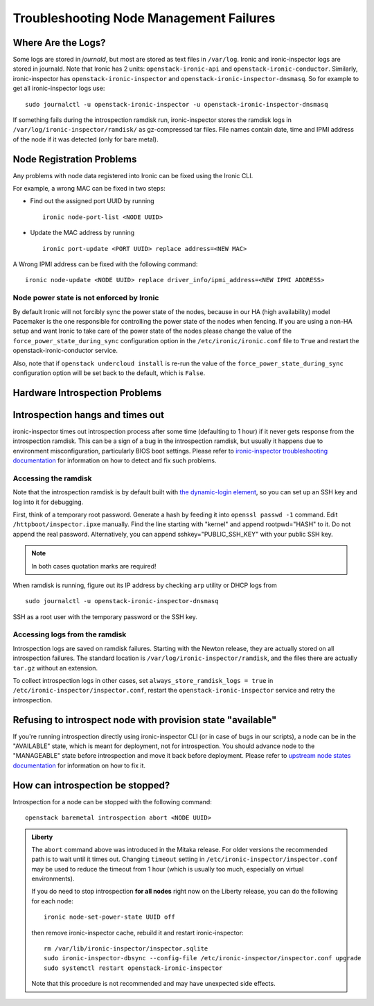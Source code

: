 Troubleshooting Node Management Failures
----------------------------------------

Where Are the Logs?
^^^^^^^^^^^^^^^^^^^

Some logs are stored in *journald*, but most are stored as text files in
``/var/log``.  Ironic and ironic-inspector logs are stored in journald. Note
that Ironic has 2 units: ``openstack-ironic-api`` and
``openstack-ironic-conductor``. Similarly, ironic-inspector has
``openstack-ironic-inspector`` and ``openstack-ironic-inspector-dnsmasq``.  So
for example to get all ironic-inspector logs use::

    sudo journalctl -u openstack-ironic-inspector -u openstack-ironic-inspector-dnsmasq

If something fails during the introspection ramdisk run, ironic-inspector
stores the ramdisk logs in ``/var/log/ironic-inspector/ramdisk/`` as
gz-compressed tar files. File names contain date, time and IPMI address of the
node if it was detected (only for bare metal).

.. _node_registration_problems:

Node Registration Problems
^^^^^^^^^^^^^^^^^^^^^^^^^^

Any problems with node data registered into Ironic can be fixed using the
Ironic CLI.

For example, a wrong MAC can be fixed in two steps:

* Find out the assigned port UUID by running
  ::

    ironic node-port-list <NODE UUID>

* Update the MAC address by running
  ::

    ironic port-update <PORT UUID> replace address=<NEW MAC>

A Wrong IPMI address can be fixed with the following command::

    ironic node-update <NODE UUID> replace driver_info/ipmi_address=<NEW IPMI ADDRESS>

Node power state is not enforced by Ironic
~~~~~~~~~~~~~~~~~~~~~~~~~~~~~~~~~~~~~~~~~~

By default Ironic will not forcibly sync the power state of the nodes,
because in our HA (high availability) model Pacemaker is the
one responsible for controlling the power state of the nodes
when fencing.  If you are using a non-HA setup and want Ironic
to take care of the power state of the nodes please change the
value of the ``force_power_state_during_sync`` configuration option
in the ``/etc/ironic/ironic.conf`` file to ``True`` and restart the
openstack-ironic-conductor service.

Also, note that if ``openstack undercloud install`` is re-run the value of
the ``force_power_state_during_sync`` configuration option will be set back to
the default, which is ``False``.


.. _introspection_problems:

Hardware Introspection Problems
^^^^^^^^^^^^^^^^^^^^^^^^^^^^^^^

Introspection hangs and times out
^^^^^^^^^^^^^^^^^^^^^^^^^^^^^^^^^

ironic-inspector times out introspection process after some time (defaulting to
1 hour) if it never gets response from the introspection ramdisk.  This can be
a sign of a bug in the introspection ramdisk, but usually it happens due to
environment misconfiguration, particularly BIOS boot settings. Please refer to
`ironic-inspector troubleshooting documentation`_ for information on how to
detect and fix such problems.

Accessing the ramdisk
~~~~~~~~~~~~~~~~~~~~~

Note that the introspection ramdisk is by default built with `the
dynamic-login element`_, so you can set up an SSH key and log into it for
debugging.

First, think of a temporary root password. Generate a hash by feeding it
into ``openssl passwd -1`` command. Edit ``/httpboot/inspector.ipxe``
manually. Find the line starting with "kernel" and append rootpwd="HASH" to it.
Do not append the real password. Alternatively, you can append
sshkey="PUBLIC_SSH_KEY" with your public SSH key.

.. note::
    In both cases quotation marks are required!

When ramdisk is running, figure out its IP address by checking ``arp`` utility
or DHCP logs from

::

    sudo journalctl -u openstack-ironic-inspector-dnsmasq

SSH as a root user with the temporary password or the SSH key.

Accessing logs from the ramdisk
~~~~~~~~~~~~~~~~~~~~~~~~~~~~~~~

Introspection logs are saved on ramdisk failures. Starting with the Newton
release, they are actually stored on all introspection failures. The standard
location is ``/var/log/ironic-inspector/ramdisk``, and the files there are
actually ``tar.gz`` without an extension.

To collect introspection logs in other cases, set
``always_store_ramdisk_logs = true`` in
``/etc/ironic-inspector/inspector.conf``, restart the
``openstack-ironic-inspector`` service and retry the introspection.

Refusing to introspect node with provision state "available"
^^^^^^^^^^^^^^^^^^^^^^^^^^^^^^^^^^^^^^^^^^^^^^^^^^^^^^^^^^^^

If you're running introspection directly using ironic-inspector CLI (or in case
of bugs in our scripts), a node can be in the "AVAILABLE" state, which is meant
for deployment, not for introspection. You should advance node to the
"MANAGEABLE" state before introspection and move it back before deployment.
Please refer to `upstream node states documentation
<http://docs.openstack.org/developer/ironic-inspector/usage.html#node-states>`_
for information on how to fix it.

How can introspection be stopped?
^^^^^^^^^^^^^^^^^^^^^^^^^^^^^^^^^

Introspection for a node can be stopped with the following command::

    openstack baremetal introspection abort <NODE UUID>

.. admonition:: Liberty
   :class: liberty

   The ``abort`` command above was introduced in the Mitaka release.
   For older versions the recommended path is to wait until it times out.
   Changing ``timeout`` setting in ``/etc/ironic-inspector/inspector.conf``
   may be used to reduce the timeout from 1 hour (which is usually too much,
   especially on virtual environments).

   If you do need to stop introspection **for all nodes** right now on
   the Liberty release, you can do the following for each node::

       ironic node-set-power-state UUID off

   then remove ironic-inspector cache, rebuild it and restart
   ironic-inspector::

       rm /var/lib/ironic-inspector/inspector.sqlite
       sudo ironic-inspector-dbsync --config-file /etc/ironic-inspector/inspector.conf upgrade
       sudo systemctl restart openstack-ironic-inspector

   Note that this procedure is not recommended and may have unexpected side
   effects.

.. _ironic-inspector troubleshooting documentation: http://docs.openstack.org/developer/ironic-inspector/troubleshooting.html
.. _the dynamic-login element: https://github.com/openstack/diskimage-builder/tree/master/elements/dynamic-login
